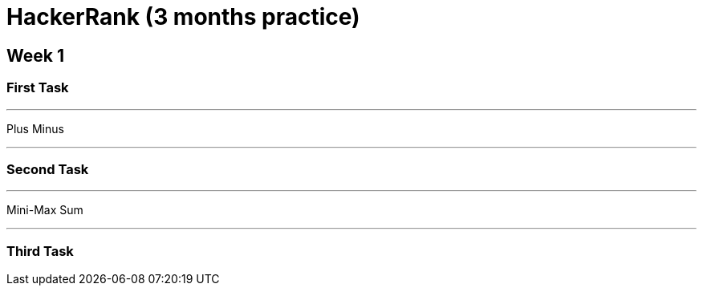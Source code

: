 = HackerRank (3 months practice)

== Week 1

=== First Task

'''

Plus Minus

'''

=== Second Task

'''

Mini-Max Sum

'''

=== Third Task

